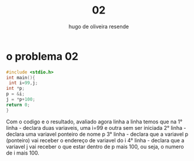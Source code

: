 #+title: 02
#+author: hugo de oliveira resende

* o problema 02
#+begin_src C
#include <stdio.h>
int main(){
 int i=99,j;
int *p;
p = &i;
j = *p+100;
return 0;
}
#+end_src

#+RESULTS:

Com o codigo e o resultado, avaliado agora linha a linha temos que
na
1° linha - declara duas variaveis, uma i=99 e outra sem ser iniciada
2° linha - declara uma variavel ponteiro de nome p
3° linha - declara que a variavel p (ponteiro) vai receber o endereço de variavel do i
4° linha - declara que a variavel j vai receber o que estar dentro de p mais 100, ou seja, o numero
de i mais 100.
